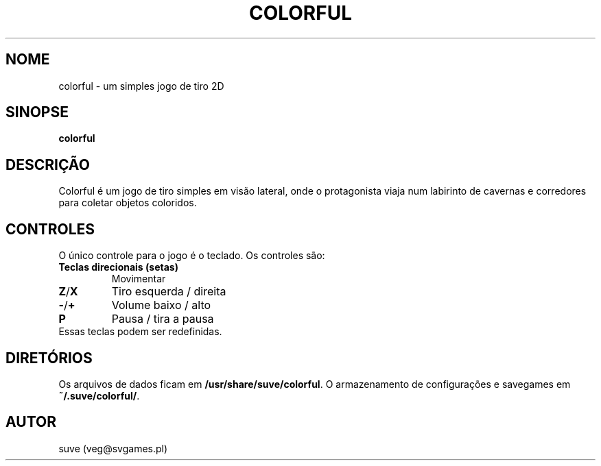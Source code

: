 .\" Manpage para colorful
.\" Entre em contato com veg@svgames.pl para corrigir erros de digitação.
.TH COLORFUL 6 "2017-10-04" "1.2" "Manual do Jogo"
.SH NOME
colorful - um simples jogo de tiro 2D
.SH SINOPSE
\fBcolorful\fR
.SH DESCRIÇÃO
Colorful é um jogo de tiro simples em visão lateral, onde o protagonista 
viaja num labirinto de cavernas e corredores para coletar objetos coloridos.
.SH CONTROLES
O único controle para o jogo é o teclado. Os controles são:
.TP
\fBTeclas direcionais (setas)\fR
Movimentar
.TP
\fBZ\fR/\fBX\fR
Tiro esquerda / direita
.TP
\fB\-\fR/\fB+\fR
Volume baixo / alto
.TP
\fBP\fR
Pausa / tira a pausa
.TP
Essas teclas podem ser redefinidas.
.SH DIRETÓRIOS
Os arquivos de dados ficam em \fB/usr/share/suve/colorful\fR. 
O armazenamento de configurações e savegames em \fB~/.suve/colorful/\fR.
.SH AUTOR
suve (veg@svgames.pl)
